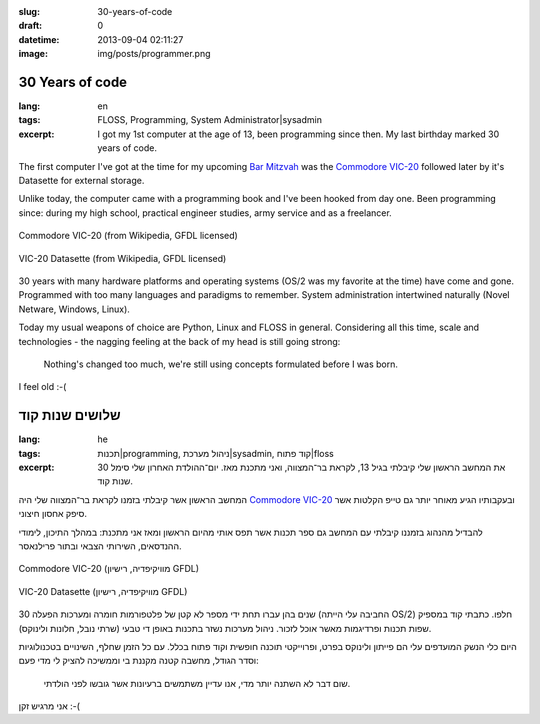 :slug: 30-years-of-code
:draft: 0
:datetime: 2013-09-04 02:11:27
:image: img/posts/programmer.png

.. --

=============================================================
30 Years of code
=============================================================

:lang: en
:tags:  FLOSS, Programming, System Administrator|sysadmin
:excerpt:
    I got my 1st computer at the age of 13, been programming since then. My last
    birthday marked 30 years of code.

The first computer I've got at the time for my upcoming `Bar Mitzvah`_ was the
`Commodore VIC-20`_ followed later by it's Datasette for external storage.

Unlike today, the computer came with a programming book and I've been hooked
from day one. Been programming since: during my high school, practical
engineer studies, army service and as a freelancer.

.. figure:: /img/posts/320px-CBMVIC20P8.jpg
    :alt: Commodore VIC-20
    :align: center

    Commodore VIC-20
    (from Wikipedia, GFDL licensed)

.. figure:: /img/posts/240px-Commodore_1530_Datasette_VIC-20.jpg
    :alt: Commodore VIC-20 Datasette
    :align: center

    VIC-20 Datasette
    (from Wikipedia, GFDL licensed)

30 years with many hardware platforms and operating systems (OS/2 was my
favorite at the time) have come and gone. Programmed with too many languages and
paradigms to remember. System administration intertwined naturally (Novel
Netware, Windows, Linux).

Today my usual weapons of choice are Python, Linux and FLOSS in general.
Considering all this time, scale and technologies - the nagging feeling at the
back of my head is still going strong:

.. highlights::

    Nothing's changed too much, we're still using concepts formulated before I
    was born.

I feel old :-(

.. _Bar Mitzvah: http://en.wikipedia.org/wiki/Bar_and_Bat_Mitzvah
.. _Commodore VIC-20: http://en.wikipedia.org/wiki/Vic_20

.. --

=============================================================
שלושים שנות קוד
=============================================================

:lang: he
:tags: תכנות|programming, ניהול מערכת|sysadmin, קוד פתוח|floss
:excerpt:
    את המחשב הראשון שלי קיבלתי בגיל 13, לקראת בר־המצווה, ואני מתכנת מאז.
    יום־ההולדת האחרון שלי סימל 30 שנות קוד.

המחשב הראשון אשר קיבלתי בזמנו לקראת בר־המצווה שלי היה `Commodore VIC-20`_
ובעקבותיו הגיע מאוחר יותר גם טייפ הקלטות אשר סיפק אחסון חיצוני.

להבדיל מהנהוג בזמננו קיבלתי עם המחשב גם ספר תכנות אשר תפס אותי מהיום הראשון ומאז
אני מתכנת: במהלך התיכון, לימודי ההנדסאים, השירותי הצבאי ובתור פרילנאסר.

.. figure:: /img/posts/320px-CBMVIC20P8.jpg
    :alt: Commodore VIC-20
    :align: center

    Commodore VIC-20
    (מוויקיפדיה, רישיון GFDL)

.. figure:: /img/posts/240px-Commodore_1530_Datasette_VIC-20.jpg
    :alt: Commodore VIC-20 Datasette
    :align: center

    VIC-20 Datasette
    (מוויקיפדיה, רישיון GFDL)


30 שנים בהן עברו תחת ידי מספר לא קטן של פלטפורמות חומרה ומערכות הפעלה (החביבה
עלי הייתה OS/2) חלפו. כתבתי קוד במספיק שפות תכנות ופרדיגמות מאשר אוכל לזכור.
ניהול מערכות נשזר בתכנות באופן די טבעי (שרתי נובל, חלונות ולינוקס).

היום כלי הנשק המועדפים עלי הם פייתון ולינוקס בפרט, ופרוייקטי תוכנה חופשית וקוד
פתוח בכלל. עם כל הזמן שחלף, השינויים בטכנולוגיות וסדר הגודל, מחשבה קטנה מקננת בי
וממשיכה להציק לי מדי פעם:

.. highlights::

    שום דבר לא השתנה יותר מדי, אנו עדיין משתמשים ברעיונות אשר גובשו לפני הולדתי.

אני מרגיש זקן :-(

.. _Commodore VIC-20: http://en.wikipedia.org/wiki/Vic_20
